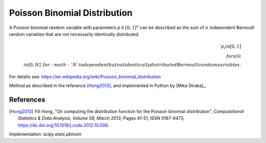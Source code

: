 
.. _discrete-pbinom:

Poisson Binomial Distribution
=============================

A Poisson binomial random variable with parameters :math:`{p}\in [0,1]^n` can be described as the sum of :math:`n` independent Bernoulli random variables that are not necessarily identically distributed.

.. math::

    `p_i in [0, 1] \\forall i \\in [0, N]` for :math:`N` independent but not identically distributed Bernoulli random variables.

For details see: https://en.wikipedia.org/wiki/Poisson_binomial_distribution

Method as described in the reference [Hong2013]_, and implemented in Python by [Mika Straka]_.

References
----------

.. [Hong2013] Yili Hong, "On computing the distribution function for the
        Poisson binomial distribution",
        *Computational Statistics & Data Analysis, Volume 59, March 2013*,
        Pages 41-51, ISSN 0167-9473,
        https://dx.doi.org/10.1016/j.csda.2012.10.006.
.. [Mika Straka] https://github.com/tsakim/poibin


Implementation: `scipy.stats.pbinom`
